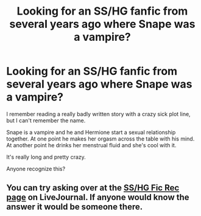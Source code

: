 #+TITLE: Looking for an SS/HG fanfic from several years ago where Snape was a vampire?

* Looking for an SS/HG fanfic from several years ago where Snape was a vampire?
:PROPERTIES:
:Author: 2_minutes_in_the_box
:Score: 4
:DateUnix: 1450612644.0
:DateShort: 2015-Dec-20
:FlairText: Request
:END:
I remember reading a really badly written story with a crazy sick plot line, but I can't remember the name.

Snape is a vampire and he and Hermione start a sexual relationship together. At one point he makes her orgasm across the table with his mind. At another point he drinks her menstrual fluid and she's cool with it.

It's really long and pretty crazy.

Anyone recognize this?


** You can try asking over at the [[http://snapeyluvshermy.livejournal.com/][SS/HG Fic Rec page]] on LiveJournal. If anyone would know the answer it would be someone there.
:PROPERTIES:
:Author: Dimplz
:Score: 3
:DateUnix: 1450713732.0
:DateShort: 2015-Dec-21
:END:
